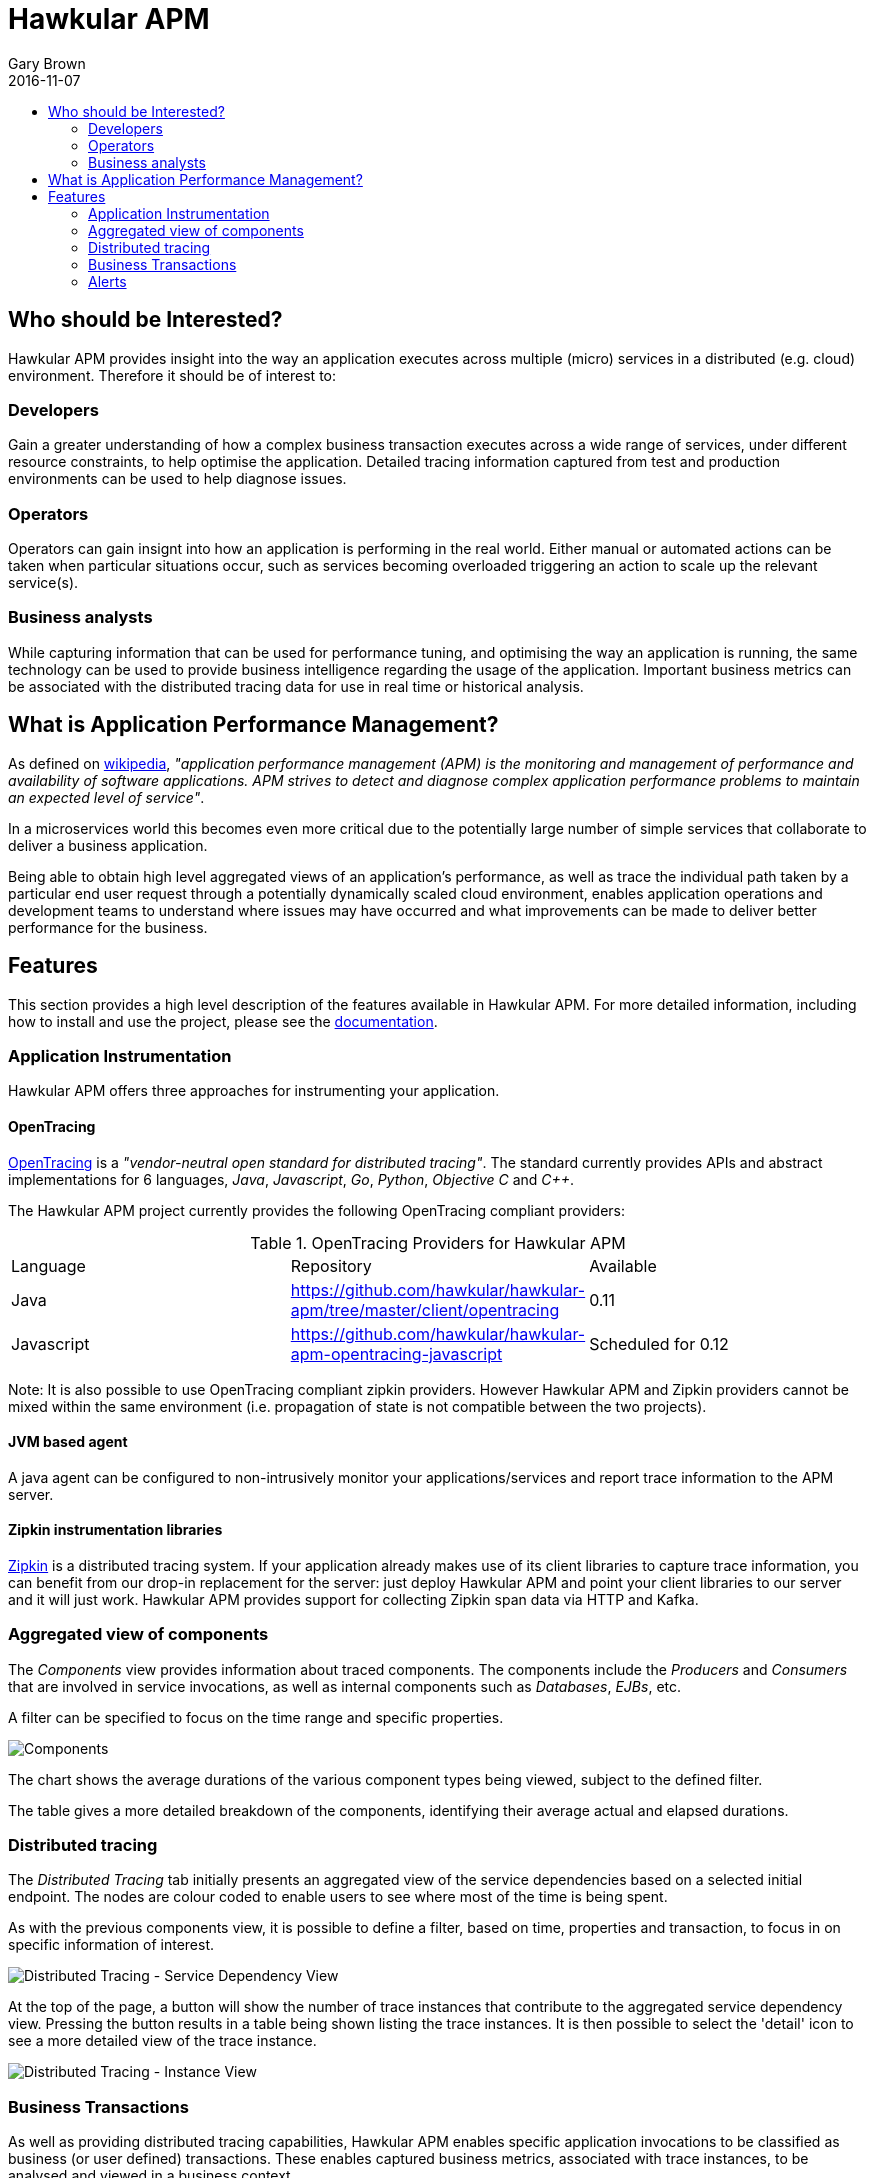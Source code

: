 = Hawkular APM
Gary Brown
2016-11-07
:description: OpenTracing compliant application performance management
:jbake-type: page
:jbake-status: published
:icons: font
:toc: macro
:toc-title:

toc::[]

== Who should be Interested?

Hawkular APM provides insight into the way an application executes across multiple (micro) services in a distributed (e.g. cloud) environment. Therefore it should be of interest to:

=== Developers

Gain a greater understanding of how a complex business transaction executes across a wide range of services, under different resource constraints, to help optimise the application. Detailed tracing information captured from test and production environments can be used to help diagnose issues.

=== Operators

Operators can gain insignt into how an application is performing in the real world. Either manual or automated actions can be taken when particular situations occur, such as services becoming overloaded triggering an action to scale up the relevant service(s).

=== Business analysts

While capturing information that can be used for performance tuning, and optimising the way an application is running, the same technology can be used to provide business intelligence regarding the usage of the application. Important business metrics can be associated with the distributed tracing data for use in real time or historical analysis.


== What is Application Performance Management?

As defined on https://en.wikipedia.org/wiki/Application_performance_management[wikipedia], _"application performance management (APM) is the monitoring and management of performance and availability of software applications. APM strives to detect and diagnose complex application performance problems to maintain an expected level of service"_.

In a microservices world this becomes even more critical due to the potentially large number of simple services that collaborate to deliver a business application.

Being able to obtain high level aggregated views of an application's performance, as well as trace the individual path taken by a particular end user request through a potentially dynamically scaled cloud environment, enables application operations and development teams to understand where issues may have occurred and what improvements can be made to deliver better performance for the business.



== Features

This section provides a high level description of the features available in Hawkular APM. For more detailed information, including how to install and use the project, please see the https://hawkular.gitbooks.io/hawkular-apm-user-guide/content/[documentation].

=== Application Instrumentation

Hawkular APM offers three approaches for instrumenting your application.

==== OpenTracing

http://opentracing.io/[OpenTracing] is a _"vendor-neutral open standard for distributed tracing"_. The standard currently provides APIs and abstract implementations for 6 languages, _Java_, _Javascript_, _Go_, _Python_, _Objective C_ and _C++_.

The Hawkular APM project currently provides the following OpenTracing compliant providers:

.OpenTracing Providers for Hawkular APM
|===
|Language |Repository |Available
|Java |https://github.com/hawkular/hawkular-apm/tree/master/client/opentracing |0.11
|Javascript |https://github.com/hawkular/hawkular-apm-opentracing-javascript |Scheduled for 0.12
|===

Note: It is also possible to use OpenTracing compliant zipkin providers. However Hawkular APM and Zipkin providers cannot be mixed within the same environment (i.e. propagation of state is not compatible between the two projects).

==== JVM based agent

A java agent can be configured to non-intrusively monitor your applications/services and report trace information to the APM server.

==== Zipkin instrumentation libraries

http://zipkin.io/[Zipkin] is a distributed tracing system. If your application already makes use of its client libraries to capture trace information, you can benefit from our drop-in replacement for the server: just deploy Hawkular APM and point your client libraries to our server and it will just work. Hawkular APM provides support for collecting Zipkin span data via HTTP and Kafka.

=== Aggregated view of components

The _Components_ view provides information about traced components. The components include the _Producers_ and _Consumers_ that are involved in service invocations, as well as internal components such as _Databases_, _EJBs_, etc.

A filter can be specified to focus on the time range and specific properties.

ifndef::env-github[]
image::/img/hawkular-apm/components.png[Components]
endif::[]
ifdef::env-github[]
image::../../../../../assets/img/hawkular-apm/components.png[Components]
endif::[]

The chart shows the average durations of the various component types being viewed, subject to the defined filter.

The table gives a more detailed breakdown of the components, identifying their average actual and elapsed durations.

=== Distributed tracing

The _Distributed Tracing_ tab initially presents an aggregated view of the service dependencies based on a selected initial endpoint. The nodes are colour coded to enable users to see where most of the time is being spent.

As with the previous components view, it is possible to define a filter, based on time, properties and transaction, to focus in on specific information of interest.

ifndef::env-github[]
image::/img/hawkular-apm/distributed-tracing.png[Distributed Tracing - Service Dependency View]
endif::[]
ifdef::env-github[]
image::../../../../../assets/img/hawkular-apm/distributed-tracing.png[Distributed Tracing - Service Dependency View]
endif::[]

At the top of the page, a button will show the number of trace instances that contribute to the aggregated service dependency view. Pressing the button results in a table being shown listing the trace instances. It is then possible to select the 'detail' icon to see a more detailed view of the trace instance.

ifndef::env-github[]
image::/img/hawkular-apm/distributed-tracing-instance.png[Distributed Tracing - Instance View]
endif::[]
ifdef::env-github[]
image::../../../../../assets/img/hawkular-apm/distributed-tracing-instance.png[Distributed Tracing - Instance View]
endif::[]


=== Business Transactions

As well as providing distributed tracing capabilities, Hawkular APM enables specific application invocations to be classified as business (or user defined) transactions. These enables captured business metrics, associated with trace instances, to be analysed and viewed in a business context.

ifndef::env-github[]
image::/img/hawkular-apm/business-txn-summary.png[Business Transaction Summary]
endif::[]
ifdef::env-github[]
image::../../../../../assets/img/hawkular-apm/business-txn-summary.png[Business Transaction Summary]
endif::[]

The summary page shows high level information about the business transactions being managed. By selecting a particular business transaction it is possible to see a more detailed view.

ifndef::env-github[]
image::/img/hawkular-apm/business-txn-info.png[Business Transaction Information]
endif::[]
ifdef::env-github[]
image::../../../../../assets/img/hawkular-apm/business-txn-info.png[Business Transaction Information]
endif::[]

As with the other pages, it is possible to define a filter based on time range, properties and faults.


=== Alerts

Following the recent integration with Hawkular Alerts, it is now possible to define alert triggers based on trace instance completion events. This enables custom situations to be monitored, and where appropriate automated actions taken. This could include sending notification emails to inform appropriate people that the situation has occurred, or potentially to initiate some remedial action such as scaling up specific services within a cloud environment.



